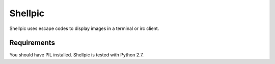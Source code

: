 Shellpic
========

Shellpic uses escape codes to display images in a terminal or irc
client.


Requirements
------------
You should have PIL installed. Shellpic is tested with Python 2.7.

